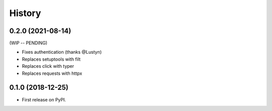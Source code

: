 =======
History
=======

0.2.0 (2021-08-14)
------------------

(WIP -- PENDING)

* Fixes authentication (thanks @Lustyn)
* Replaces setuptools with filt
* Replaces click with typer
* Replaces requests with httpx

0.1.0 (2018-12-25)
------------------

* First release on PyPI.

